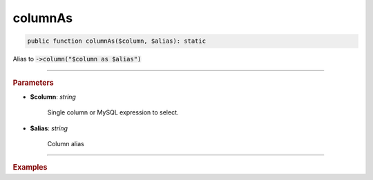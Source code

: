 --------
columnAs
--------

.. code-block:: php
	
	public function columnAs($column, $alias): static

Alias to :code:`->column("$column as $alias")`

----------

.. rubric:: Parameters

* **$column**: *string*  

	Single column or MySQL expression to select.

* **$alias**: *string*  

	Column alias

----------

.. rubric:: Examples

.. code-block:: php
	:linenos:
	
	$select->columnAs('u.Name', 'UserName');
	// SELECT u.Name as UserName ...
